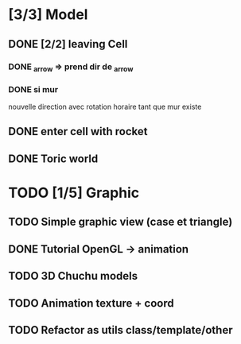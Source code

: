 * [3/3] Model
** DONE [2/2] leaving Cell
*** DONE _arrow => prend dir de _arrow
*** DONE si mur
nouvelle direction avec rotation horaire tant que mur existe
** DONE enter cell with rocket
** DONE Toric world
* TODO [1/5] Graphic
** TODO Simple graphic view (case et triangle)
** DONE Tutorial OpenGL -> animation
** TODO 3D Chuchu models
** TODO Animation texture + coord
** TODO Refactor as utils class/template/other

